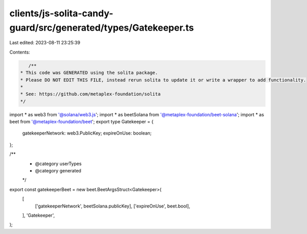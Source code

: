 clients/js-solita-candy-guard/src/generated/types/Gatekeeper.ts
===============================================================

Last edited: 2023-08-11 23:25:39

Contents:

.. code-block:: ts

    /**
 * This code was GENERATED using the solita package.
 * Please DO NOT EDIT THIS FILE, instead rerun solita to update it or write a wrapper to add functionality.
 *
 * See: https://github.com/metaplex-foundation/solita
 */

import * as web3 from '@solana/web3.js';
import * as beetSolana from '@metaplex-foundation/beet-solana';
import * as beet from '@metaplex-foundation/beet';
export type Gatekeeper = {
  gatekeeperNetwork: web3.PublicKey;
  expireOnUse: boolean;
};

/**
 * @category userTypes
 * @category generated
 */
export const gatekeeperBeet = new beet.BeetArgsStruct<Gatekeeper>(
  [
    ['gatekeeperNetwork', beetSolana.publicKey],
    ['expireOnUse', beet.bool],
  ],
  'Gatekeeper',
);


